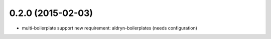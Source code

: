 0.2.0 (2015-02-03)
==================

* multi-boilerplate support
  new requirement: aldryn-boilerplates (needs configuration)

